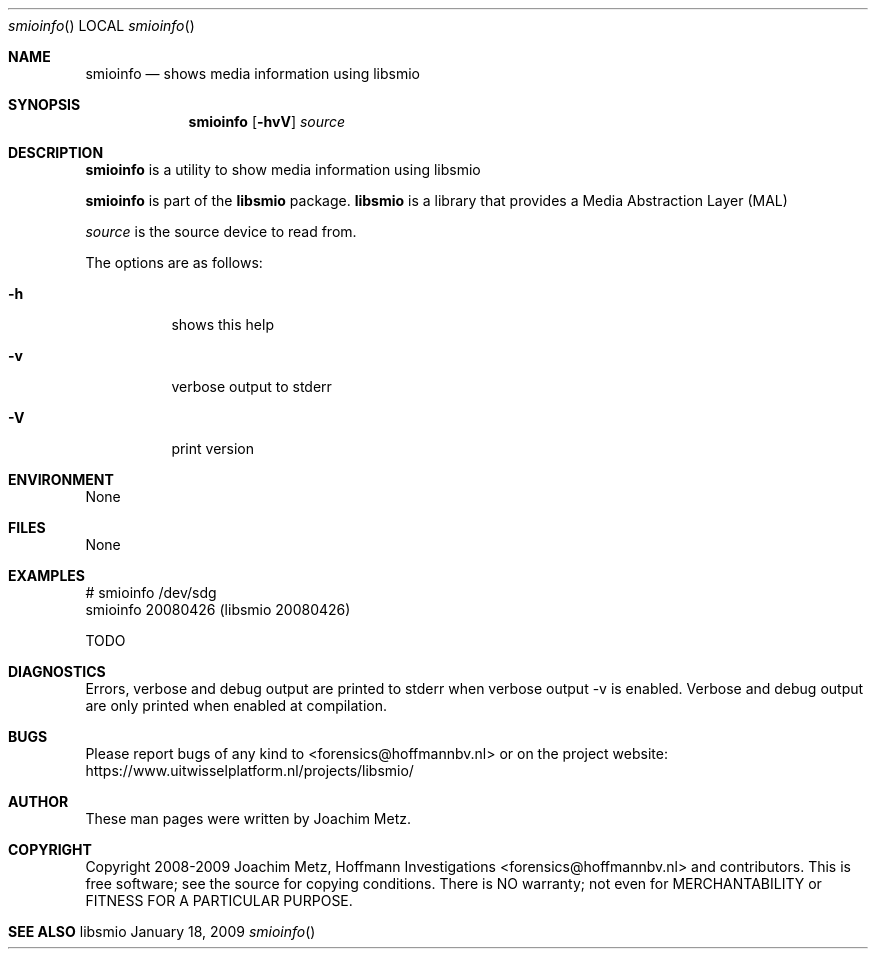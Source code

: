 .Dd January 18, 2009
.Dt smioinfo
.Os libsmio
.Sh NAME
.Nm smioinfo
.Nd shows media information using libsmio
.Sh SYNOPSIS
.Nm smioinfo
.Op Fl hvV
.Va Ar source
.Sh DESCRIPTION
.Nm smioinfo
is a utility to show media information using libsmio
.Pp
.Nm smioinfo
is part of the
.Nm libsmio
package.
.Nm libsmio
is a library that provides a Media Abstraction Layer (MAL)
.Pp
.Ar source
is the source device to read from.
.Pp
The options are as follows:
.Bl -tag -width Ds
.It Fl h
shows this help
.It Fl v
verbose output to stderr
.It Fl V
print version
.El
.Sh ENVIRONMENT
None
.Sh FILES
None
.Sh EXAMPLES
.Bd -literal
# smioinfo /dev/sdg
smioinfo 20080426 (libsmio 20080426)

TODO

.Ed
.Sh DIAGNOSTICS
Errors, verbose and debug output are printed to stderr when verbose output \-v is enabled.
Verbose and debug output are only printed when enabled at compilation.
.Sh BUGS
Please report bugs of any kind to <forensics@hoffmannbv.nl> or on the project website:
https://www.uitwisselplatform.nl/projects/libsmio/
.Sh AUTHOR
These man pages were written by Joachim Metz.
.Sh COPYRIGHT
Copyright 2008-2009 Joachim Metz, Hoffmann Investigations <forensics@hoffmannbv.nl> and contributors.
This is free software; see the source for copying conditions. There is NO warranty; not even for MERCHANTABILITY or FITNESS FOR A PARTICULAR PURPOSE.
.Sh SEE ALSO
